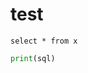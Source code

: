* test
#+begin_src pyspark :csv_files '("a" "b") :session pyspark
select * from x
#+end_src

#+RESULTS:
: None

#+begin_src python :results silent :session pyspark :var sql="wer" :var x="er"
print(sql)
#+end_src
